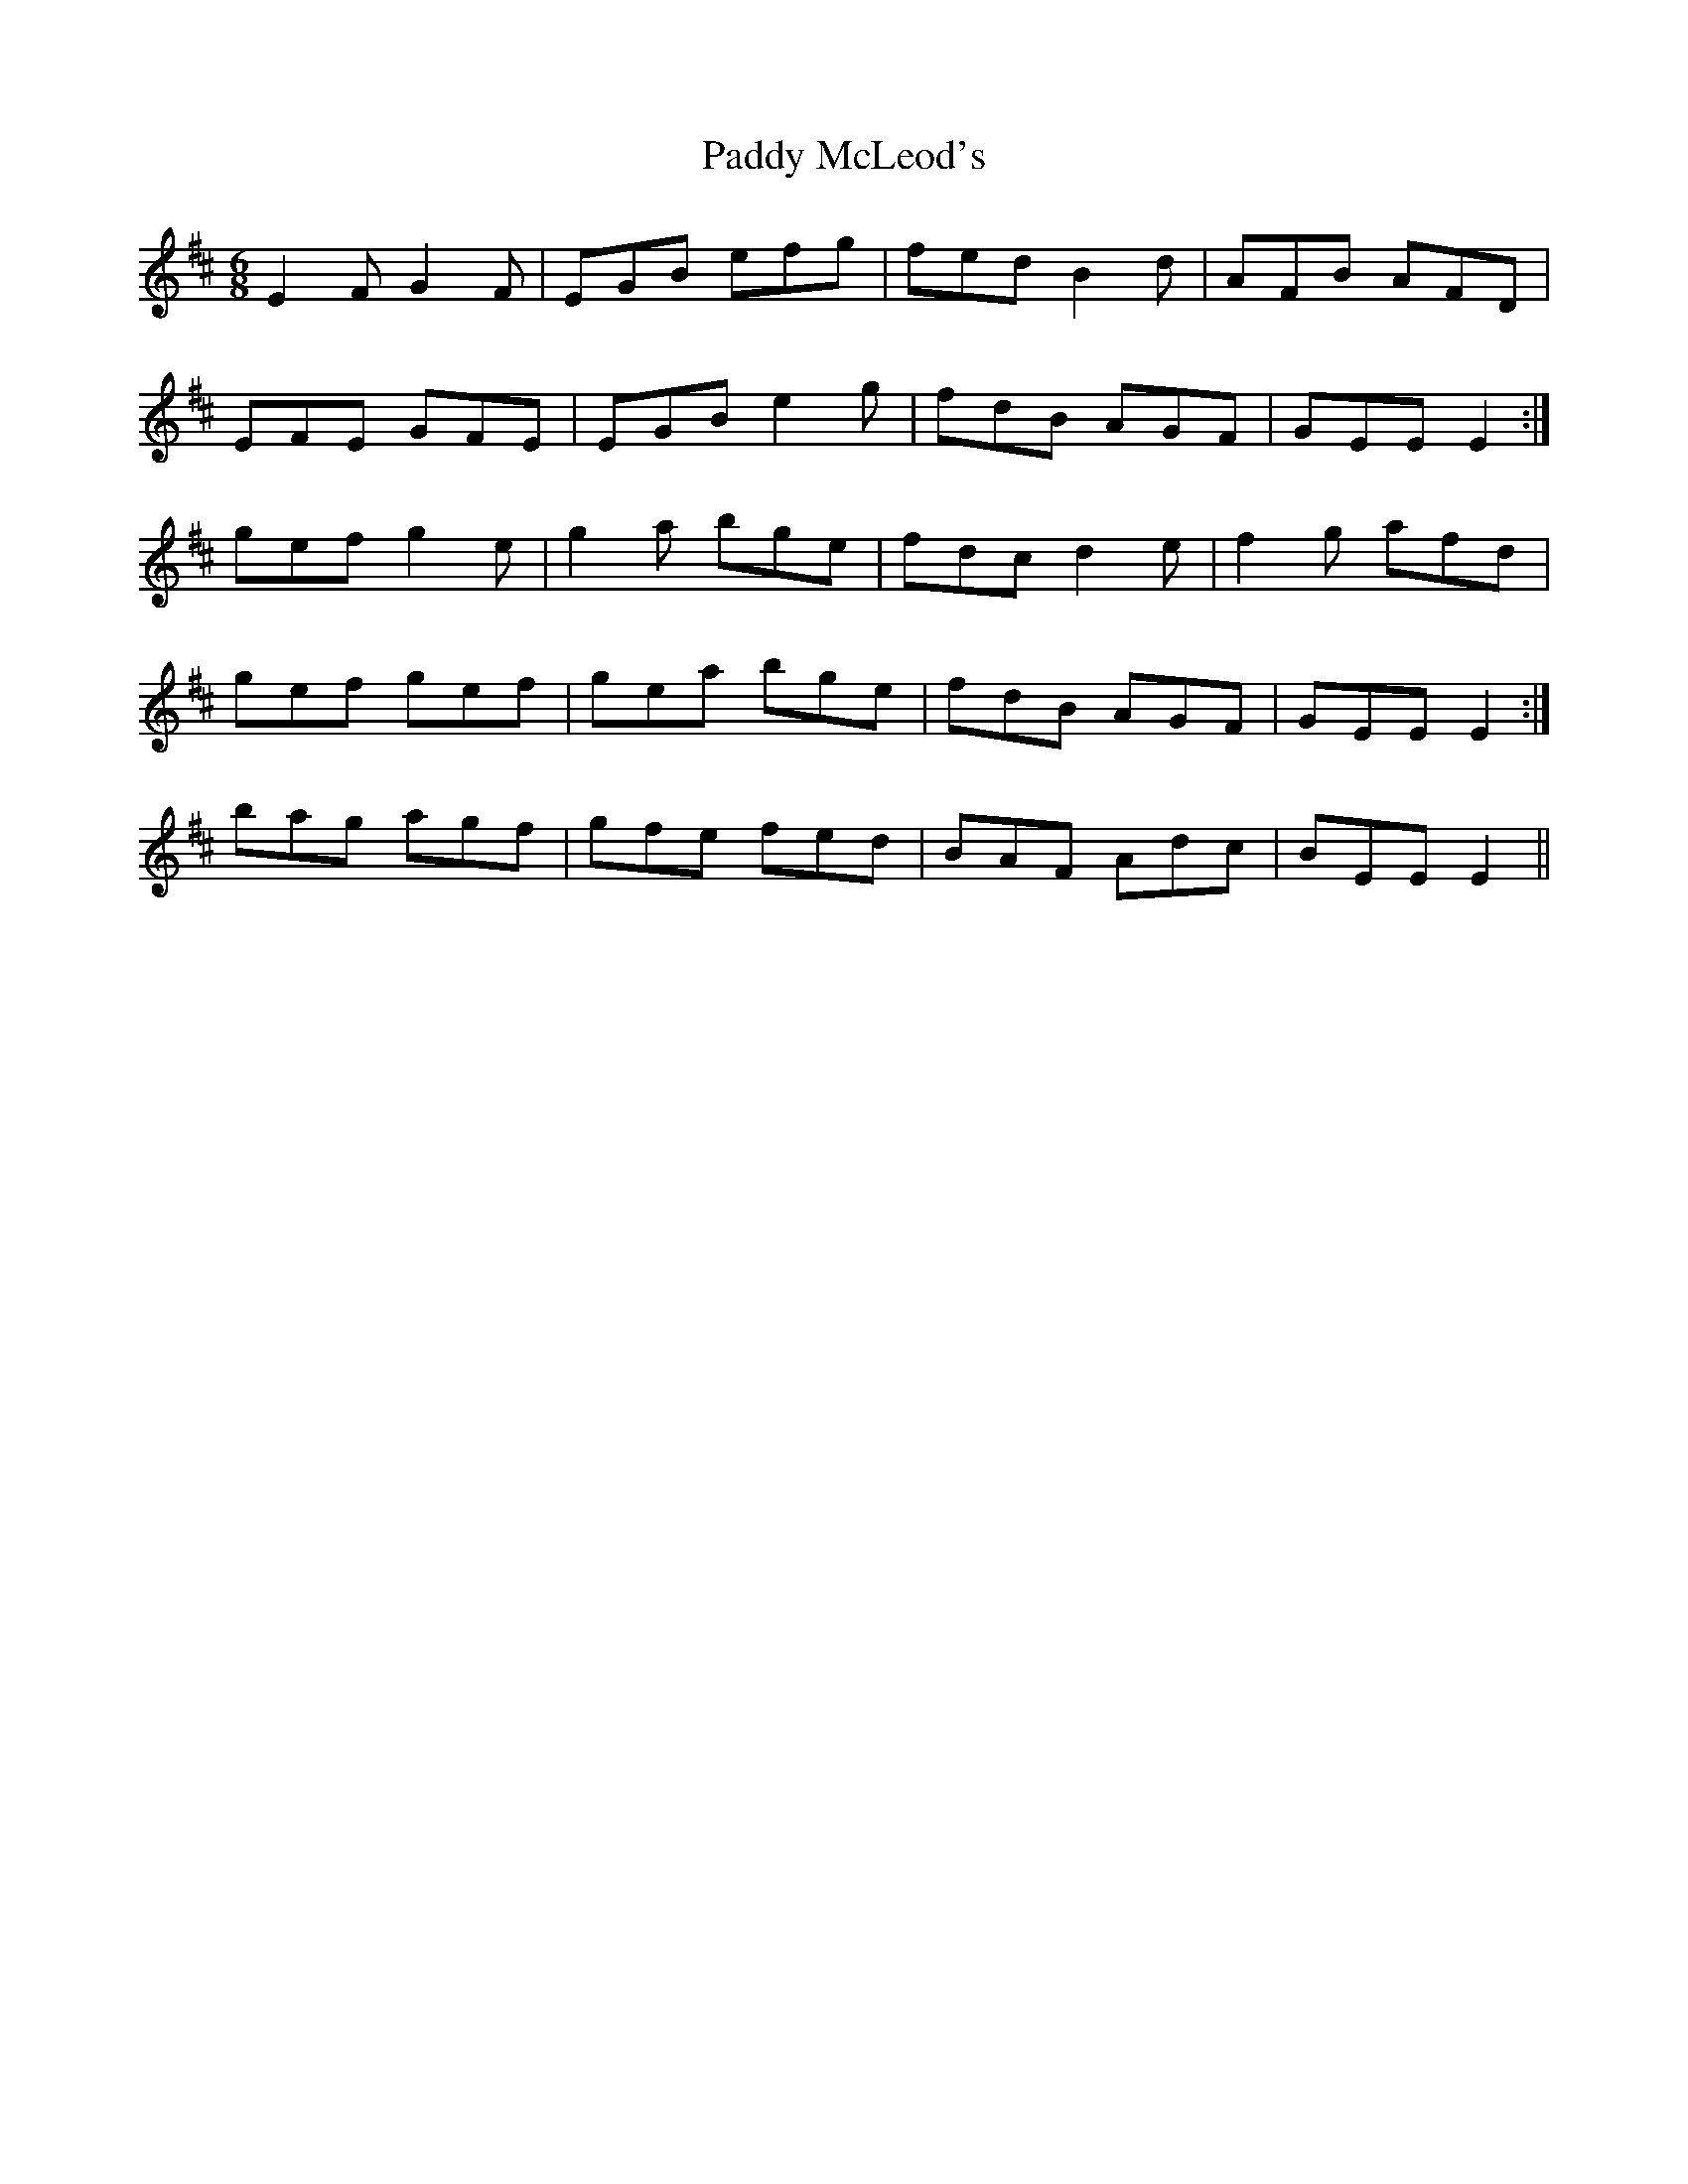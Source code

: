 X: 31332
T: Paddy McLeod's
R: jig
M: 6/8
K: Edorian
E2 F G2 F|EGB efg|fed B2 d|AFB AFD|
EFE GFE|EGB e2 g|fdB AGF|GEE E2:|
gef g2 e|g2 a bge|fdc d2 e|f2 g afd|
1 gef gef|gea bge|fdB AGF|GEE E2:|
2 bag agf|gfe fed|BAF Adc|BEE E2||

